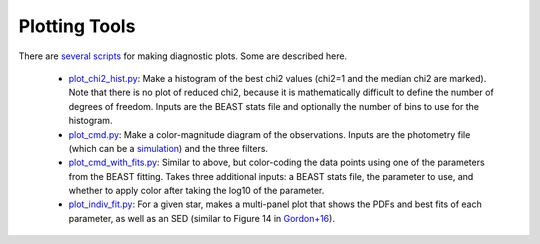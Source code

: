 ##############
Plotting Tools
##############

There are `several scripts
<https://github.com/BEAST-Fitting/beast/tree/master/beast/plotting>`_ for making diagnostic plots.  Some are described here.

  * `plot_chi2_hist.py <https://github.com/BEAST-Fitting/beast/blob/master/beast/plotting/plot_chi2_hist.py>`_: Make a histogram of the best chi2 values (chi2=1 and the median chi2 are marked).  Note that there is no plot of reduced chi2, because it is mathematically difficult to define the number of degrees of freedom.  Inputs are the BEAST stats file and optionally the number of bins to use for the histogram.
  * `plot_cmd.py <https://github.com/BEAST-Fitting/beast/blob/master/beast/plotting/plot_cmd.py>`_: Make a color-magnitude diagram of the observations.  Inputs are the photometry file (which can be a `simulation <https://beast.readthedocs.io/en/latest/simulations.html#plotting>`_) and the three filters.
  * `plot_cmd_with_fits.py <https://github.com/BEAST-Fitting/beast/blob/master/beast/plotting/plot_cmd_with_fits.py>`_: Similar to above, but color-coding the data points using one of the parameters from the BEAST fitting.  Takes three additional inputs: a BEAST stats file, the parameter to use, and whether to apply color after taking the log10 of the parameter.
  * `plot_indiv_fit.py <https://github.com/BEAST-Fitting/beast/blob/master/beast/plotting/plot_indiv_fit.py>`_: For a given star, makes a multi-panel plot that shows the PDFs and best fits of each parameter, as well as an SED (similar to Figure 14 in `Gordon+16 <http://adsabs.harvard.edu/abs/2016ApJ...826..104G>`_).


